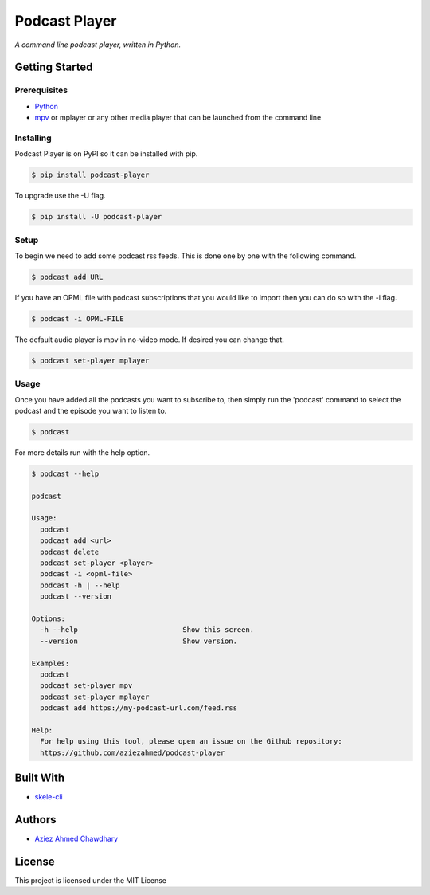Podcast Player
==============

|PyPI version|

*A command line podcast player, written in Python.*

Getting Started
---------------

Prerequisites
~~~~~~~~~~~~~

-  `Python`_
-  `mpv`_ or mplayer or any other media player that can be launched from the command line

Installing
~~~~~~~~~~

Podcast Player is on PyPI so it can be installed with pip.

.. code-block:: bash

    $ pip install podcast-player

To upgrade use the -U flag.

.. code-block:: bash

    $ pip install -U podcast-player

Setup
~~~~~

To begin we need to add some podcast rss feeds. This is done one by one with the following command.

.. code-block:: bash

    $ podcast add URL

If you have an OPML file with podcast subscriptions that you would like to import then you can do so with the -i flag.

.. code-block:: bash

    $ podcast -i OPML-FILE

The default audio player is mpv in no-video mode. If desired you can change that.

.. code-block:: bash

    $ podcast set-player mplayer

Usage
~~~~~

Once you have added all the podcasts you want to subscribe to, then simply run the 'podcast' command to select the podcast and the episode you want to listen to.

.. code-block:: bash

    $ podcast

For more details run with the help option.

.. code-block:: bash
		
    $ podcast --help

    podcast

    Usage:
      podcast
      podcast add <url>
      podcast delete
      podcast set-player <player>
      podcast -i <opml-file>
      podcast -h | --help
      podcast --version

    Options:
      -h --help                         Show this screen.
      --version                         Show version.

    Examples:
      podcast
      podcast set-player mpv
      podcast set-player mplayer
      podcast add https://my-podcast-url.com/feed.rss

    Help:
      For help using this tool, please open an issue on the Github repository:
      https://github.com/aziezahmed/podcast-player


Built With
----------

-  `skele-cli`_

Authors
-------

-  `Aziez Ahmed Chawdhary`_

License
-------

This project is licensed under the MIT License

.. _Python: https://www.python.org
.. _PyPi: https://pypi.python.org/pypi
.. _skele-cli: https://github.com/rdegges/skele-cli
.. _Aziez Ahmed Chawdhary: https://github.com/aziezahmed
.. _mpv: https://mpv.io
.. |PyPI version| image:: https://img.shields.io/pypi/v/podcast-player.svg
   :target: https://pypi.python.org/pypi/podcast-player
